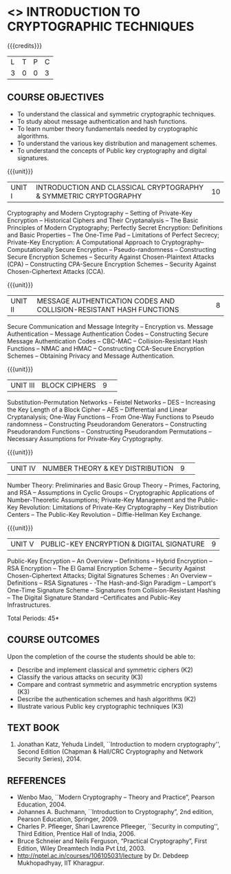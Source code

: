 * <<<505>>> INTRODUCTION TO CRYPTOGRAPHIC TECHNIQUES
:properties:
:author: Mr. V. Balasubramanian and Dr. J. Bhuvana
:end:

#+startup: showall

{{{credits}}}
| L | T | P | C |
| 3 | 0 | 0 | 3 |

** COURSE OBJECTIVES
- To understand the classical and symmetric cryptographic techniques.
- To study about message authentication and hash functions.
- To learn number theory fundamentals needed by cryptographic algorithms.
- To understand the various key distribution and management schemes.
- To understand the concepts of Public key cryptography and digital signatures.
 
{{{unit}}}
| UNIT I | INTRODUCTION AND CLASSICAL CRYPTOGRAPHY & SYMMETRIC CRYPTOGRAPHY | 10 |
Cryptography and Modern Cryptography -- Setting of Private-Key
Encryption -- Historical Ciphers and Their Cryptanalysis -- The Basic
Principles of Modern Cryptography; Perfectly Secret Encryption:
Definitions and Basic Properties -- The One-Time Pad -- Limitations of
Perfect Secrecy; Private-Key Encryption: A Computational Approach to
Cryptography-- Computationally Secure Encryption -- Pseudo-randomness
-- Constructing Secure Encryption Schemes -- Security Against
Chosen-Plaintext Attacks (CPA) -- Constructing CPA-Secure Encryption
Schemes -- Security Against Chosen-Ciphertext Attacks (CCA).

{{{unit}}}
| UNIT II | MESSAGE AUTHENTICATION CODES AND COLLISION-RESISTANT HASH FUNCTIONS | 8 |
Secure Communication and Message Integrity -- Encryption vs. Message
Authentication -- Message Authentication Codes -- Constructing Secure
Message Authentication Codes -- CBC-MAC -- Collision-Resistant Hash
Functions -- NMAC and HMAC -- Constructing CCA-Secure Encryption
Schemes -- Obtaining Privacy and Message Authentication.

{{{unit}}}
|UNIT III|BLOCK CIPHERS |9| 
Substitution-Permutation Networks -- Feistel Networks -- DES --
Increasing the Key Length of a Block Cipher – AES -- Differential and
Linear Cryptanalysis; One-Way Functions -- From One-Way Functions to
Pseudo randomness -- Constructing Pseudorandom Generators --
Constructing Pseudorandom Functions -- Constructing Pseudorandom
Permutations -- Necessary Assumptions for Private-Key Cryptography.

{{{unit}}}
|UNIT IV|NUMBER THEORY & KEY DISTRIBUTION  |9| 
Number Theory: Preliminaries and Basic Group Theory -- Primes,
Factoring, and RSA -- Assumptions in Cyclic Groups -- Cryptographic
Applications of Number-Theoretic Assumptions; Private-Key Management
and the Public-Key Revolution: Limitations of Private-Key Cryptography
-- Key Distribution Centers -- The Public-Key Revolution --
Diffie-Hellman Key Exchange.

{{{unit}}}
|UNIT V|PUBLIC-KEY ENCRYPTION & DIGITAL SIGNATURE|9|
Public-Key Encryption – An Overview -- Definitions -- Hybrid
Encryption -- RSA Encryption – The El Gamal Encryption Scheme --
Security Against Chosen-Ciphertext Attacks; Digital Signatures
Schemes : An Overview -- Definitions -- RSA Signatures - -The
Hash-and-Sign Paradigm -- Lamport's One-Time Signature Scheme --
Signatures from Collision-Resistant Hashing -- The Digital Signature
Standard --Certificates and Public-Key Infrastructures.

\hfill *Total Periods: 45*

** COURSE OUTCOMES
Upon the completion of the course the students should be able to: 
- Describe and implement classical and symmetric ciphers (K2)
- Classify the various attacks on security (K3)
- Compare and contrast symmetric and asymmetric encryption systems (K3)
- Describe the authentication schemes and  hash algorithms (K2)
- Illustrate various Public key cryptographic techniques  (K3)

** TEXT BOOK
1. Jonathan Katz, Yehuda Lindell, ``Introduction to modern cryptography'', Second Edition (Chapman & Hall/CRC Cryptography and Network Security Series), 2014.

** REFERENCES
- Wenbo Mao, ``Modern Cryptography – Theory and Practice”, Pearson Education, 2004.
- Johannes A. Buchmann, ``Introduction to Cryptography”, 2nd edition, Pearson Education, Springer, 2009.
- Charles P. Pfleeger, Shari Lawrence Pfleeger, ``Security in computing'', Third Edition, Prentice Hall of India, 2006.
- Bruce Schneier and Neils Ferguson, “Practical Cryptography”, First Edition, Wiley Dreamtech India Pvt Ltd, 2003.
- http://nptel.ac.in/courses/106105031/lecture by Dr. Debdeep Mukhopadhyay, IIT Kharagpur.
